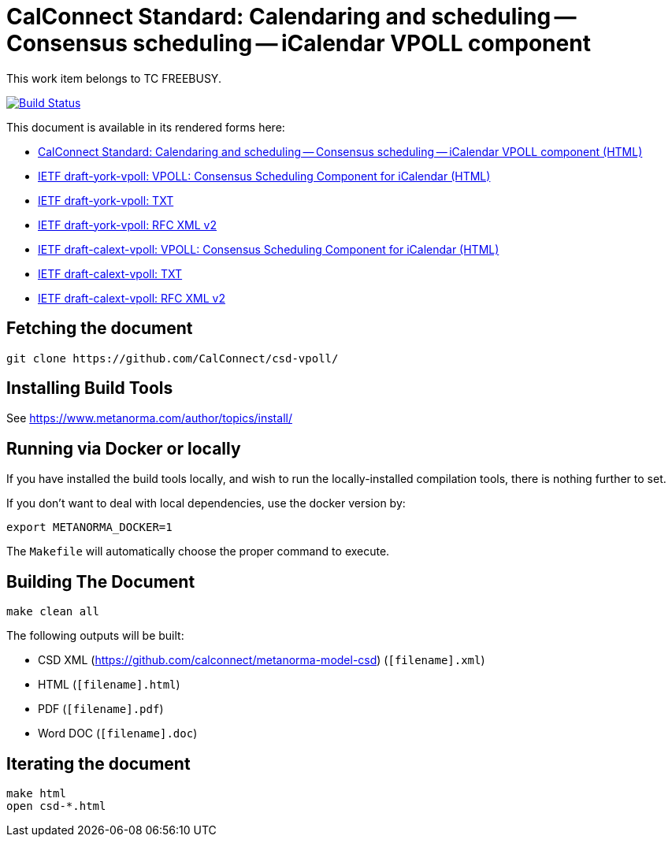 :repo-name: csd-vpoll

= CalConnect Standard: Calendaring and scheduling -- Consensus scheduling -- iCalendar VPOLL component

This work item belongs to TC FREEBUSY.

image:https://travis-ci.com/CalConnect/csd-vpoll.svg?branch=master["Build Status", link="https://travis-ci.com/calconnect/csd-vpoll"]

This document is available in its rendered forms here:

* https://calconnect.github.io/csd-vpoll/[CalConnect Standard: Calendaring and scheduling -- Consensus scheduling -- iCalendar VPOLL component (HTML)]

* https://calconnect.github.io/csd-vpoll/documents/draft-york-vpoll.html[IETF draft-york-vpoll: VPOLL: Consensus Scheduling Component for iCalendar (HTML)]
* https://calconnect.github.io/csd-vpoll/documents/draft-york-vpoll.txt[IETF draft-york-vpoll: TXT]
* https://calconnect.github.io/csd-vpoll/documents/draft-york-vpoll.xml[IETF draft-york-vpoll: RFC XML v2]

* https://calconnect.github.io/csd-vpoll/documents/draft-calext-vpoll.html[IETF draft-calext-vpoll: VPOLL: Consensus Scheduling Component for iCalendar (HTML)]
* https://calconnect.github.io/csd-vpoll/documents/draft-calext-vpoll.txt[IETF draft-calext-vpoll: TXT]
* https://calconnect.github.io/csd-vpoll/documents/draft-calext-vpoll.xml[IETF draft-calext-vpoll: RFC XML v2]

== Fetching the document

[source,sh]
----
git clone https://github.com/CalConnect/csd-vpoll/
----

== Installing Build Tools

See https://www.metanorma.com/author/topics/install/


== Running via Docker or locally

If you have installed the build tools locally, and wish to run the
locally-installed compilation tools, there is nothing further to set.

If you don't want to deal with local dependencies, use the docker
version by:

[source,sh]
----
export METANORMA_DOCKER=1
----

The `Makefile` will automatically choose the proper command to
execute.


== Building The Document

[source,sh]
----
make clean all
----

The following outputs will be built:

* CSD XML (https://github.com/calconnect/metanorma-model-csd) (`[filename].xml`)
* HTML (`[filename].html`)
* PDF (`[filename].pdf`)
* Word DOC (`[filename].doc`)


== Iterating the document

[source,sh]
----
make html
open csd-*.html
----

